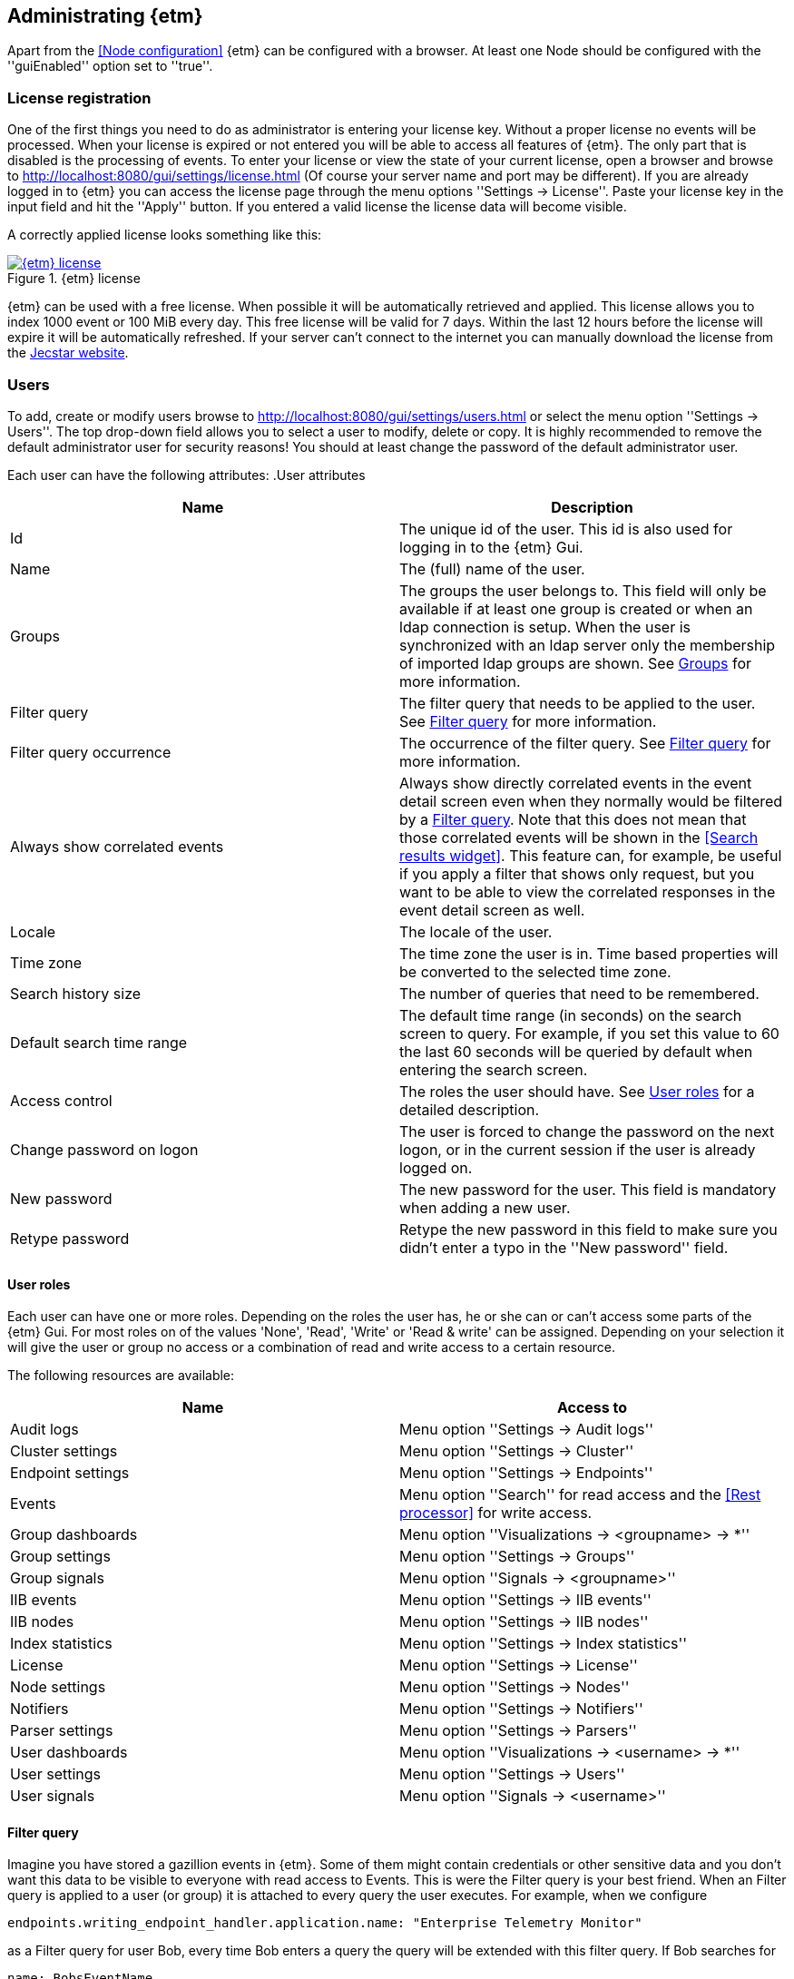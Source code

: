== Administrating {etm}
Apart from the <<Node configuration>> {etm} can be configured with a browser. At least one Node should be configured with the ''guiEnabled'' option set to ''true''. 

=== License registration
One of the first things you need to do as administrator is entering your license key. Without a proper license no events will be processed. When your license is expired or not entered you will be able to access all features of {etm}. The only part that is disabled is the processing of events.
To enter your license or view the state of your current license, open a browser and browse to http://localhost:8080/gui/settings/license.html (Of course your server name and port may be different). If you are already logged in to {etm} you can access the license page through the menu options ''Settings -> License''.
Paste your license key in the input field and hit the ''Apply'' button. If you entered a valid license the license data will become visible.

A correctly applied license looks something like this:

.{etm} license
image::images/etm-v3/etm-license.png["{etm} license",link="./images/etm-v3/etm-license.png"]

{etm} can be used with a free license. When possible it will be automatically retrieved and applied. This license allows you to index 1000 event or 100 MiB every day. This free license will be valid for 7 days. Within the last 12 hours before the license will expire it will be automatically refreshed. If your server can't connect to the internet you can manually download the license from the https://www.jecstar.com/licenses/index.html[Jecstar website]. 


=== Users
To add, create or modify users browse to http://localhost:8080/gui/settings/users.html or select the menu option ''Settings -> Users''. The top drop-down field allows you to select a user to modify, delete or copy. It is highly recommended to remove the default administrator user for security reasons! You should at least change the password of the default administrator user.

Each user can have the following attributes:
.User attributes
[options="header"]
|=======================
|Name|Description
|Id|The unique id of the user. This id is also used for logging in to the {etm} Gui.
|Name|The (full) name of the user. 
|Groups|The groups the user belongs to. This field will only be available if at least one group is created or when an ldap connection is setup. When the user is synchronized with an ldap server only the membership of imported ldap groups are shown. See <<Groups>> for more information.
|Filter query|The filter query that needs to be applied to the user. See <<Filter query>> for more information.
|Filter query occurrence|The occurrence of the filter query. See <<Filter query>> for more information.
|Always show correlated events|Always show directly correlated events in the event detail screen even when they normally would be filtered by a <<Filter query>>. Note that this does not mean that those correlated events will be shown in the <<Search results widget>>. This feature can, for example, be useful if you apply a filter that shows only request, but you want to be able to view the correlated responses in the event detail screen as well.   
|Locale|The locale of the user.
|Time zone|The time zone the user is in. Time based properties will be converted to the selected time zone.
|Search history size|The number of queries that need to be remembered.
|Default search time range|The default time range (in seconds) on the search screen to query. For example, if you set
this value to 60 the last 60 seconds will be queried by default when entering the search screen.
|Access control|The roles the user should have. See <<User roles>> for a detailed description.
|Change password on logon|The user is forced to change the password on the next logon, or in the current session if the user is already logged on.
|New password|The new password for the user. This field is mandatory when adding a new user.
|Retype password|Retype the new password in this field to make sure you didn't enter a typo in the ''New password'' field.
|======================= 

==== User roles
Each user can have one or more roles. Depending on the roles the user has, he or she can or can't access some parts of the {etm} Gui. For most roles on of the
values 'None', 'Read', 'Write' or 'Read & write' can be assigned. Depending on your selection it will give the user or group no access or a combination of read
and write access to a certain resource.

The following resources are available:
[options="header"]
|=======================
|Name|Access to
|Audit logs|Menu option ''Settings -> Audit logs''
|Cluster settings|Menu option ''Settings -> Cluster''
|Endpoint settings|Menu option ''Settings -> Endpoints''
|Events|Menu option ''Search'' for read access and the <<Rest processor>> for write access.
|Group dashboards|Menu option ''Visualizations -> <groupname> -> *''
|Group settings|Menu option ''Settings -> Groups''
|Group signals|Menu option ''Signals -> <groupname>''
|IIB events|Menu option ''Settings -> IIB events''
|IIB nodes|Menu option ''Settings -> IIB nodes''
|Index statistics|Menu option ''Settings -> Index statistics''
|License|Menu option ''Settings -> License''
|Node settings|Menu option ''Settings -> Nodes''
|Notifiers|Menu option ''Settings -> Notifiers''
|Parser settings|Menu option ''Settings -> Parsers''
|User dashboards|Menu option ''Visualizations -> <username> -> *''
|User settings|Menu option ''Settings -> Users''
|User signals|Menu option ''Signals -> <username>''
|=======================


==== Filter query
Imagine you have stored a gazillion events in {etm}. Some of them might contain credentials or other sensitive data and you don't want this data to be visible to everyone with read access to Events. This is were the Filter query is your best friend. When an Filter query is applied to a user (or group) it is attached to every query the user executes. For example, when we configure

[source]
----
endpoints.writing_endpoint_handler.application.name: "Enterprise Telemetry Monitor"
----

as a Filter query for user Bob, every time Bob enters a query the query will be extended with this filter query. If Bob searches for

[source]
----
name: BobsEventName
----

under the hood {etm} will query for:

[source]
----
name: BobsEventName AND endpoints.writing_endpoint_handler.application.name: "Enterprise Telemetry Monitor"
----

This way we can prevent Bob of seeing any events that are not generated by the application "Enterprise Telemetry Monitor".
The above example assumed the value ''Must'' was selected in the Filter query occurrence options field. If the value is changed to ''Must not'' {etm} would have executed the following query:

[source]
----
name: BobsEventName AND NOT endpoints.writing_endpoint_handler.application.name: "Enterprise Telemetry Monitor"
----

In this case Bob can see all events, but not the ones generated by the application "Enterprise Telemetry Monitor". When combined with <<Groups>> a very flexible and powerful set of access rules can be applied.

==== Import user from ldap
In case you have configured a ldap server in the <<Ldap settings>> you can import an user by clicking on the ''Import'' button. Enter the id of the user you want to import and confirm your input by clicking on the ''Import'' button. You don't need to import all users from your ldap server. When an user successfully logs in into {etm} by providing his/her ldap credentials the account will automatically be synchronized. Though you have to make sure at least one ldap group the user belongs to is imported into {etm}.    

=== Groups
To add, create or modify groups browse to http://localhost:8080/gui/settings/groups.html or select the menu option ''Settings -> Groups''. Groups are a convenient way of managing some user attributes that should be applied to several users. You can, for example, create an administration group that has read and write access to User settings. When a user is added to that group the read and write access to User settings is also applied to that user.

When a user is added to multiple groups he or she has the access roles and Filter queries of all groups combined. Also if any of the groups of an user has the ''Always show correlated events'' option set to ''Yes'' the correlated events will be shown in the event detail screen.

==== Import group from ldap
In case you have configured a ldap server in the <<Ldap settings>> you can import a group by clicking on the ''Import'' button. Select the group you want to import and confirm your selection by clicking on the ''Import'' button. Make sure you assign at least one read and/or write permission to the group otherwise users that are member of that group have no access rights!

=== Cluster
To manage your cluster settings browse to http://localhost:8080/gui/settings/cluster.html or select the menu option ''Settings -> Cluster''. On the cluster settings page you can adjust several settings that help you keep your cluster performing the way you want. By default most of the settings should be fine, but if you want to make optimal use of each CPU cycle your cluster has to offer you have the option to tune it on this page.

When changing any of these properties no restart is required. All settings will be automatically applied within 60 seconds. For some settings a hot-restart of the processor is required. This may cause a little latency peek in the Processor.

The cluster page has grouped related configuration items into several tabs:

==== General settings
.General settings
[options="header"]
|=======================
|Name|Description
|Http session timeout|The maximum idle time in milliseconds for an http session before it will be cleaned up. All http sessions are stored in Elasticsearch to provide maximum flexibility in starting and stopping different nodes. An http session will always be available on all nodes to provide High Availablilty out of the box. 
|Search export max rows|The maximum number of rows that can be exported from the search page. If you set this value to high it might lead to a very high memory consumption of your {etm} Node.
|Max search templates|The maximum number of search templates a user may store.
|Max search history size|The maximum number of queries that are kept in the users query history. An individual user may configure a lower number for him/herself.
|Max graphs|The maximum number of graphs that can be stored by a single user or group.
|Max dashboards|The maximum number of dashboards that can be stored by a single user or group.
|Max signals|The maximum number of signals that can be stored by a single user or group.
|=======================

==== Elasticsearch settings 
.Elasticsearch settings
[options="header"]
|=======================
|Name|Description
|Shards per index|Each day at 00:00 UTC a new Elasticsearch index is created. This option sets the number of https://www.elastic.co/guide/en/elasticsearch/reference/5.x/_basic_concepts.html#_shards_amp_replicas[shards] in each new index.
|Replicas per index|The number of https://www.elastic.co/guide/en/elasticsearch/reference/5.x/_basic_concepts.html#_shards_amp_replicas[replica's] each Elasticsearch index should have. Leave this value to zero if you have only one Elasticsearch instance in your cluster.
|Max event indices|The number of event indices to keep. Each day at 00:00 UTC a new Elasticsearch index is created. This means that setting this value to 10 will keep your events at least 9 days, depending on your local time zone.
|Max metrics indices|The number of metrics indices to keep. Each {etm} node generates metrics to the metrics index of the current day. This index cannot be queried, but is useful to monitor your {etm} cluster health.
|Max audit log indices|The number of audit logs indices to keep. This index cannot be queried, but keeps your audit logs to see who is doing what in {etm}.
|Wait for active shards|The number of Elasticsearch shards that need to be active before performing any query. Leave this value to 1 if you have only one Elasticsearch instance in your cluster, or have not configured any Replicas.
|Retries on conflict|The number of retries before an insert or update query will fail.
|Query timeout|The timeout in milliseconds for queries to Elasticsearch.
|=======================

==== Persisting settings
.Persisting settings
[options="header"]
|=======================
|Name|Description
|Enhancing handler count|The number of threads that will be used by the event enhancer in the Processor.
|Persisting handler count|The number of threads that will be used by the event persister in the Processor. 
|Event buffer size|The maximum number of event that can be buffered by the Processor before they are offered to the event enhancer and event persister.
|Wait strategy|The strategy to use when the event processor is waiting for events. The ''Blocking'' strategy can be used when low-latency are not as important as CPU resources. The ''Busy spin'' strategy will use CPU cycles to avoid syscalls. Syscalls will cause a peek in latency. The ''Sleeping'' strategy will consume less CPU resources over time, but has also a greater latency peek over time. The ''Yielding'' strategy is a good compromise between performance and CPU resource without incurring significant latency spikes. 
|Persisting bulk count|The maximum number of events that can be buffered before flushed to an Elasticsearch node.
|Persisting bulk size|The maximum combined size in bytes of events that can be buffered before flushed to an Elasticsearch node.
|Persisting bulk time|The maximum number of millisecond that events can be buffered before flushed to an Elasticsearch node.
|=======================

==== Ldap settings
.Ldap settings
[options="header"]
|=======================
|Name|Description
|Ldap host|The hostname or ip-address the ldap server is running on.
|Ldap port|The port number the ldap server is listening on.
|Connection security|Select the connection security that applies to the ldap server.
|Bind DN|The Distinguished Name (DN) of the user that is conencting to the ldap server.
|Bind password|The password used to connect to the ldap server. Note that this password will be base64 encoded into the database. Make sure only {etm} has access to your database!
|Min connections|The minimum number of connections to the ldap server in the connection pool. 
|Max connections|The maximum number of connections to the ldap server in the connection pool.
|Connection test base DN|The base DN used to perform a connection test query on.  
|Connection test search filter|The search filter used to perform a connection test query. No connection test will be executed when you leave this field empty. 
|Group base DN|The base DN for all groups that need to be synchronized with {etm}. 
|Group search filter|The search filter for groups that need to be synchronized with {etm}. Make sure you use the variable ''{group}'' on the place where the name of the group would normally be in your search filter. E.g. ''(cn={group})''
|User base DN|The base DN for all user that need to be synchronized with {etm}.
|User search filter|The search filter for users that need to be synchronized with {etm}. Make sure you use the variable ''{user}'' on the place where the id of the user would normally be in your search filter. E.g. ''(uid={user})''
|User search in subtree|Set to ''Yes'' when the search for users should take place in the entire ''User base DN'' instead of only the root of the ''User base DN''.
|User identifier attribute|The name of the attribute that holds the id of the user.
|User full name attribute|The name of the attribute that holds the full name of the user.
|User email attribute|The name of the attribute that holds the email address of the user.
|User member of groups attribute|Some ldap instances hold the group memberships of an user inside an user attribute. Place the name of that attribute in this field if this situation applies to your ldap configuration. 
|User groups query base DN|The base DN for the query to find the group memberships of an user. Most of the time this would be the same af the ''Groupe base DN''.
|User groups query filter|The filter used to determine the group membership(s) of an user. User attributes may be provided in the for of ''{<attribute-name>}''. E.g. ''(| (member={dn}) (uniqueMember={dn}) (memberUid={uid}))''
|======================= 

There are some things to take into account when configuring a connection to a LDAP server in {etm}. First of all the ''Group search filter'' should be configured in such a way that only groups that should belong to your {etm} instance will be returned. So if your LDAP server contains 100 LDAP groups for several applications and 5 of those groups apply to {etm}, the search filter should be configured to return only those 5 groups when passing '*' as the ''{group}'' variable.
Secondly, all user that can successfully authenticate against your LDAP server can login to {etm} unless your ''User search filter'' limits this set of users. Before authenticating the Distinguished Name (DN) of the provided username is searched. This is where the ''User search filter'' is applied. If this search action doesn't result in one and only one Distinguished Name the authentication process will fail. So if you want to limit the successful logins to users that belong to a certain {etm} LDAP group this limitation should be added to the ''User search filter''.
Thirdly, if a user is already present in the {etm} user administration this password takes priority over the LDAP password! The only way to change this is by importing the user as described in the <<Import user from ldap>> chapter.
Finally, ldap users can be added to non-ldap groups, but non-ldap users cannot be added to ldap groups. Password management and groups membership of ldap users cannot be managed in {etm}.

TIP: Make sure you have at least one account with admin privileges that is a non-ldap account. This way it is always possible to login to {etm} even when the LDAP server isn't reachable for some reason.

==== Notifications settings
.Search settings
[options="header"]
|=======================
|Name|Description
|=======================

=== Nodes
To manage node specific settings browse to http://localhost:8080/gui/settings/nodes.html or select the menu option ''Settings -> Nodes''. When you have several {etm} instances running on different kind of hardware the default <<Cluster>> settings might not be optimal for every node. On the nodes configuration page you can fine tune node specific settings. To configure a node, the node name must be the same as the instanceName configured in the <<General configuration in etm.yml>>.
For a detailed description of the configuration options visit the <<Cluster>> chapter.   

=== Parsers
To add, modify or delete parsers browse to http://localhost:8080/gui/settings/parsers.html or select the menu option ''Settings -> Parsers''. Parsers are used to extract information from an event so it can be categorized and/or enhanced with custom values based on the content of an event attribute.

A parser describes a way of extracting data from an event, nothing more nothing less. 

==== Copy value parser
The copy value parser simply copies the content of the given attribute. This parser can be particularly useful in cases where the id of an event is stored in a metadata attribute and simply needs to be copied to the id field.

==== Fixed position parser
The fixed position parser extract information from the given attribute of an event at a fixed position. This parser can be useful if you are dealing with payload that has a static layout like good old COBOL records.

==== Fixed value parser
The Fixed value parser provides a fixed value no matter what content it is provided with. Strictly speaking this is not a parser, but always provides the same value.

==== JsonPath parser
The JsonPath parser is capable of extracting data from json content. There's no formal standard describing the Json path standard, but {etm} is following http://goessner.net/articles/JsonPath/[Stefan Goessner's JsonPath implementation].

==== Regular expression parser
The Regular expression parser is capable of extracting data based on a Java link:https://docs.oracle.com/javase/8/docs/api/java/util/regex/Pattern.html#sum[regular expression].

==== XPath parser
The XPath parser can extract data from XML based content. XPath 2.0, 3,0 & 3.1 queries are supported to extract data from any XML and/or Soap events.

==== XSLT parser
The XSLT parser can extract data from XML based content. All XSLT 2.0 compatible templates are supported to extract data from any XML and/or Soap events.
 
=== Endpoints
To add, modify or delete endpoint configurations browse to http://localhost:8080/gui/settings/endpoints.html or select the menu option ''Settings -> Endpoints''. Endpoint configurations can be used to enhance events before they are stored on disk. Configuration of this enhancements can be done per endpoint, or globally.

To create a new endpoint configuration just type the name of the endpoint it should apply to in the ''Endpoint name'' field. {etm} is provided with a simple payload format detection algorithm which is capable of detecting the most basic payload formats. If you want to apply this algorithm to the events set the option ''Detect payload format'' to ''Yes''.

Before the event is stored to the database you can modify its payload by adding one or more transformations. This might be convenient in case the payload contains sensitive data like passwords. You may want to remove/change this data before it is stored. To do so, click on the ''Add transformation'' link and select the Parser that is capable of selecting the data you want to replace. Not all Parsers are capable of transforming content! In case of a <<Regular expression parser>> you can give an optional replacement, or leave the replacement field blank if you want to remove the content entirely. If you want all occurrences to be replaced select ''Yes'' in the ''Replace all occurrences'' field.

If you want additional fields to be enhanced click on the ''Add field'' link. Then select the field you want to enhance. If the field is a collection, you should provide a key for the field. Then select the write policy. The write policy ''Always overwrite'' will always overwrite an existing value with the result of the first parser that does return a value. If non of the parsers returns a value, the field will be emptied. The write policy ''Overwrite when found'' will overwrite an existing value with the result of the first parser that does return a value. If non of the parsers returns a value the field will not be overwritten. The write policy ''When empty'' only write the result of the first parser that does return a value only when the field is empty.

After that you need to select the field that is the source for the parsers in the ''Parsers source'' field.

Finally add one ore more <<Parsers>> to apply to the content of the field given in ''Parsers source''. The order of the parsers is the order in which the are executed. If a parser doesn't have a result, or cannot be applied the next parser is tried. This will be repeated until a parser has a result. That result will be added to the event, and further processing of other parser for that field is stopped.

When you want to enter a global enhancement configuration you can select the endpoint configuration with the name ''*'' (an asterisk). This endpoint configuration is the only configuration that cannot be deleted. When changing an endpoint configuration it will be applied within 60 seconds.

=== Notifiers
To add, modify or delete notifiers browse to http://localhost:8080/gui/settings/notifiers.html or select the menu option ''Settings -> Notifiers''. A notifier is capable of notifying a user or system of an event from {etm}. You can create two types of notifiers. The ''Business event'' type will create a [Business event] that will be logged to {etm}. The ''Email'' type will use a SMTP server to send an email.
When you need to store passwords for notifiers note that this password will be base64 encoded into the database. Make sure only {etm} has access to your database!

=== Audit logs
To view the audit logs browse to http://localhost:8080/gui/settings/auditlogs.html or select the menu option ''Settings -> Audit logs''. This page shows all audit logs that are recorded. Of course all audit logs are searchable the way you expect them to be. By pressing the arrow down button in the search you get to see an overview of all attributes that can be searched for. 

=== Index statistics
To view some basic index statistics browse to http://localhost:8080/gui/settings/indexstats.html or select the menu option ''Settings -> Index statistics''. This page shows the total number of events and the disk space those events take. Also an graph is showing those numbers per index. Note that the x-axis of the graphs is showing an index name, not a date! Indices are created at the start of every day in the UTC time zone. This means that if you are not located in the UTC time zone a new index can be created in the middle of the day. The performance statistics will be reset when your Elasticsearch cluster is restarted. 

=== IIB Nodes
To add, modify or delete IIB Nodes browse to http://localhost:8080/gui/iib/nodes.html or select the menu option ''Settings -> IIB Nodes''. This option might not available to you, depending on the integration options chosen by your administrator. See <<Integration with IBM MQ and/or IBM Integration Bus>> for information how to enable the IIB integration.

If you don't know the values that need to be filled into the screen please contact your IIB and/or MQ administrator. By hitting the ''Save'' button {etm} will try to connect to the IIB Node so your connection is tested immediately. When connection to an IIB version 10+ node the fields ''Queue manager'' and ''Channel'' should be left empty.

=== IIB Events
To add, modify or delete IIB Nodes browse to http://localhost:8080/gui/iib/events.html or select the menu option ''Settings -> IIB Events''. Once your <<IIB Nodes>> are configured you can enable or disable http://www.ibm.com/support/knowledgecenter/SSMKHH_9.0.0/com.ibm.etools.mft.doc/ac60386_.htm[IIB Monitoring Events] of your deployed IIB applications and flows. Enabling or disabling monitoring events is as simple as selecting the application or flow and select the preferred monitoring option per node in that flow. Monitoring of the entire application must also be enabled or disabled. {etm} doesn't support monitoring events on all nodes in a flow, but shows the node types that it is capable of processing. Also, make sure your output terminal of the node you want to monitor has a connection to another node otherwise the monitoring event won't be emitted. 

NOTE: Enabling or disabling IIB monitoring events can take some time on your IIB Node. Please be patient while applying your settings. This is not something {etm} has any influence on.

{etm} is not changing any monitoring configuration when for example an IIB Node is removed from the configuration. Monitoring events will still be emitted if not disabled before removing the configuration. The same goes for undeploying an IIB application or flow. You also need to make sure the emitted events are picked up by one of the configured processors. 

